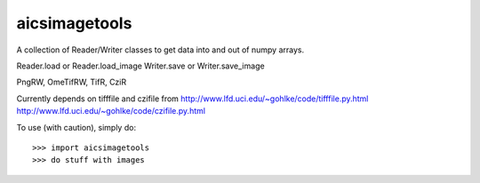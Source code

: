 aicsimagetools
--------------

A collection of Reader/Writer classes to get data into and out of numpy arrays.

Reader.load or Reader.load_image
Writer.save or Writer.save_image

PngRW, OmeTifRW, TifR, CziR

Currently depends on tifffile and czifile from
http://www.lfd.uci.edu/~gohlke/code/tifffile.py.html
http://www.lfd.uci.edu/~gohlke/code/czifile.py.html

To use (with caution), simply do::

    >>> import aicsimagetools
    >>> do stuff with images
